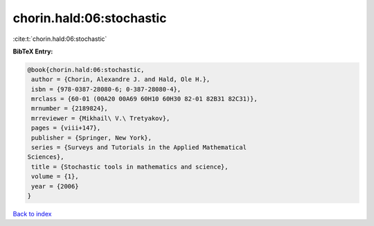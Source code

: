 chorin.hald:06:stochastic
=========================

:cite:t:`chorin.hald:06:stochastic`

**BibTeX Entry:**

.. code-block:: bibtex

   @book{chorin.hald:06:stochastic,
    author = {Chorin, Alexandre J. and Hald, Ole H.},
    isbn = {978-0387-28080-6; 0-387-28080-4},
    mrclass = {60-01 (00A20 00A69 60H10 60H30 82-01 82B31 82C31)},
    mrnumber = {2189824},
    mrreviewer = {Mikhail\ V.\ Tretyakov},
    pages = {viii+147},
    publisher = {Springer, New York},
    series = {Surveys and Tutorials in the Applied Mathematical
   Sciences},
    title = {Stochastic tools in mathematics and science},
    volume = {1},
    year = {2006}
   }

`Back to index <../By-Cite-Keys.html>`_
